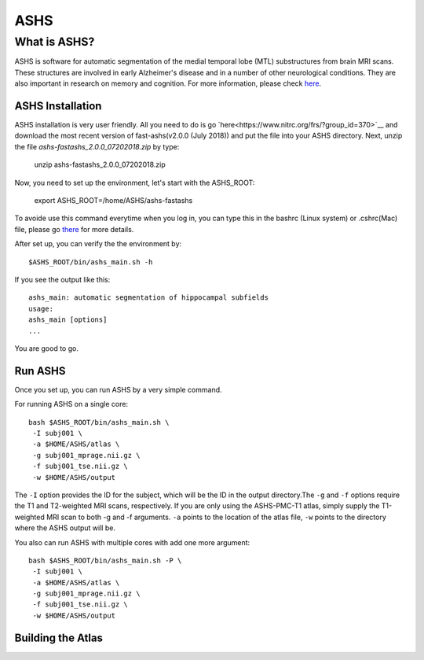 ASHS
====

What is ASHS?
^^^^^^^^^^^^^

ASHS is software for automatic segmentation of the medial temporal lobe (MTL) substructures from brain MRI scans. These structures are involved in early 
Alzheimer's disease and in a number of other neurological conditions. They are also important in research on memory and cognition. For more information, 
please check `here <https://sites.google.com/view/ashs-dox/home?authuser=0/>`__.

ASHS Installation
*****************

ASHS installation is very user friendly. All you need to do is go `here<https://www.nitrc.org/frs/?group_id=370>`__ and download the most recent version of 
fast-ashs(v2.0.0 (July 2018)) and put the file into your ASHS directory. Next, unzip the file *ashs-fastashs_2.0.0_07202018.zip* by type:

  unzip ashs-fastashs_2.0.0_07202018.zip

Now, you need to set up the environment, let's start with the ASHS_ROOT:

  export ASHS_ROOT=/home/ASHS/ashs-fastashs

To avoide use this command everytime when you log in, you can type this in the bashrc (Linux system) or .cshrc(Mac) file, please go `there 
<https://neuroimage-book02.readthedocs.io/en/latest/Linux_system/useful_command.html?highlight=profile>`__ for more details.

After set up, you can verify the the environment by::

  $ASHS_ROOT/bin/ashs_main.sh -h 

If you see the output like this::

  ashs_main: automatic segmentation of hippocampal subfields
  usage:
  ashs_main [options]
  ...

You are good to go.

Run ASHS
********

Once you set up, you can run ASHS by a very simple command. 

For running ASHS on a single core::

  bash $ASHS_ROOT/bin/ashs_main.sh \
   -I subj001 \
   -a $HOME/ASHS/atlas \ 
   -g subj001_mprage.nii.gz \
   -f subj001_tse.nii.gz \ 
   -w $HOME/ASHS/output 

The ``-I`` option provides the ID for the subject, which will be the ID in the output directory.The ``-g`` and ``-f`` options require the T1 and 
T2-weighted MRI scans, respectively. If you are only using the ASHS-PMC-T1 atlas, simply supply the T1-weighted MRI scan to both -g and -f arguments. 
``-a`` points to the location of the atlas file, ``-w`` points to the directory where the ASHS output will be.

You also can run ASHS with multiple cores with add one more argument::

  bash $ASHS_ROOT/bin/ashs_main.sh -P \
   -I subj001 \
   -a $HOME/ASHS/atlas \
   -g subj001_mprage.nii.gz \
   -f subj001_tse.nii.gz \
   -w $HOME/ASHS/output

Building the Atlas
******************

